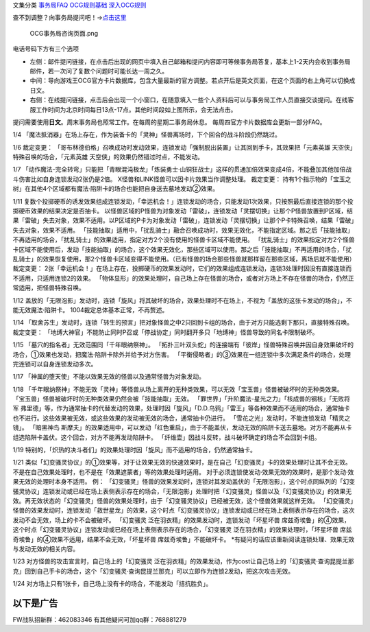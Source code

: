 文集分类 `事务局FAQ <http://www.jianshu.com/nb/10161162>`__
`OCG规则基础 <http://www.jianshu.com/nb/10378886>`__
`深入OCG规则 <http://www.jianshu.com/nb/3903431>`__

查不到调整？向事务局提问吧！→\ `点击这里 <http://www.yugioh-card.com/japan/support/>`__

.. figure:: http://upload-images.jianshu.io/upload_images/1898522-91e01ac73392218c.png?imageMogr2/auto-orient/strip%7CimageView2/2/w/1240
   :alt: OCG事务局咨询页面.png

   OCG事务局咨询页面.png

电话号码下方有三个选项

-  左侧：邮件提问链接，在点击后出现的网页中填入自己邮箱和提问内容即可等候事务局答复，基本上1-2天内会收到事务局邮件，若一次问了复数个问题时可能长达一周之久。
-  中间：导向游戏王OCG官方卡片数据库，包含大量最新的官方调整。若点开后是英文页面，在这个页面的右上角可以切换成日文。
-  右侧：在线提问链接，点击后会出现一个小窗口，在随意填入一些个人资料后可以与事务局工作人员直接交谈提问。在线客服工作时间为北京时间每日13点-17点。其他时间段如上图所示，会无法点击。

提问需要使用\ **日文**\ 。周末事务局也照常工作。在每周的星期二事务局休息。
每周四官方卡片数据库会更新一部分FAQ。

1/4
「魔法抵消器」在场上存在，作为装备卡的「灵神」怪兽离场时，下个回合的战斗阶段仍然跳过。

1/6 裁定变更：
「哥布林德伯格」召唤成功时发动效果，连锁发动「强制脱出装置」让其回到手卡，其效果把「元素英雄
天空侠」特殊召唤的场合，「元素英雄
天空侠」的效果仍然错过时点，不能发动。

1/7
「动作魔法-完全转弯」只能把「青眼混沌极龙」「炼装勇士·山铜狂战士」这样的贯通加倍效果变成4倍，不能叠加其他加倍战斗伤害比如自身连锁发动2张仍是2倍。
X怪兽和LINK怪兽可以因卡片效果当作调整处理。 裁定变更：
持有1个指示物的「宝玉之树」在其他4个区域都有魔法·陷阱卡的场合也能把自身送去墓地发动②效果。

1/11
复数个投掷硬币的诱发效果组成连锁发动，「幸运机会！」连锁发动的场合，只能发动1次效果，只按照最后直接连锁的那个投掷硬币效果的结果决定是否抽卡。
以怪兽区域的P怪兽为对象发动「雷破」，连锁发动「灵摆切换」让那个P怪兽放置到P区域，结果「雷破」失去对象，效果不适用。以P区域的P卡为对象发动「雷破」，连锁发动「灵摆切换」让那个P卡特殊召唤，结果「雷破」失去对象，效果不适用。
「技能抽取」适用中，「扰乱骑士」融合召唤成功时，效果无效化，不能指定区域。那之后「技能抽取」不再适用的场合，「扰乱骑士」的效果适用，指定对方2个没有使用的怪兽卡区域不能使用。
「扰乱骑士」的效果指定对方2个怪兽卡区域不能使用后，发动「技能抽取」的场合，这个效果无效化，那些区域可以使用。那之后「技能抽取」不再适用的场合，「扰乱骑士」的效果恢复使用，那2个怪兽卡区域变得不能使用。（已有怪兽的场合那些怪兽就那样留在那些区域，离场后就不能使用）
裁定变更：
2张「幸运机会！」在场上存在，投掷硬币的效果发动时，它们的效果组成连锁发动，连锁3处理时因没有直接连锁而不适用，只适用连锁2的效果。
「物体显形」的效果处理时，自己场上存在怪兽的场合，或者对方场上不存在怪兽的场合，仍然正常适用，把怪兽特殊召唤。

1/12
盖放的「无限泡影」发动时，连锁「旋风」将其破坏的场合，效果处理时不在场上，不视为「盖放的这张卡发动的场合」，不能无效魔法·陷阱卡。
1004裁定总体基本正常，不再赘述。

1/14
「取舍苏生」发动时，连锁「转生的预言」把对象怪兽之中2只回到卡组的场合，由于对方只能选剩下那只，直接特殊召唤。
裁定变更：
「地缚大神官」不能防止同时P召或「停战协定」同时翻开多只「地缚神」怪兽导致的同名卡限制破坏。

1/15 「墓穴的指名者」无效范围同「千年眼纳祭神」。
「拓扑三叶双头蛇」的连接端有「彼岸」怪兽特殊召唤并因自身效果破坏的场合，①效果也发动，把魔法·陷阱卡除外并给予对方伤害。
「平衡侵略者」的③效果在一组连锁中多次满足条件的场合，处理完连锁可以自身连锁发动多次。

1/17 「神属的堕天使」不能以效果无效的怪兽以及通常怪兽为对象发动。

1/18
「千年眼纳祭神」不能无效「灵神」等怪兽从场上离开的无种类效果，可以无效「宝玉兽」怪兽被破坏时的无种类效果。
「宝玉兽」怪兽被破坏时的无种类效果仍然会被「技能抽取」无效。
「罪世界」「升阶魔法-星光之力」「核成兽的钢核」「无败将军
弗里德」等，作为通常抽卡的代替发动的效果，处理时因「旋风」「D.D.乌鸦」「雷王」等各种效果而不适用的场合，通常抽卡也不进行。这些效果被无效，或这些效果的发动被无效的场合，通常抽卡仍进行。
「雪花之光」发动时，不能连锁发动「精灵之镜」。 「暗黑神鸟
斯摩夫」的效果适用中，可以发动「红色重启」，由于不能盖伏，发动无效的陷阱卡送去墓地。对方不能再从卡组选陷阱卡盖伏。这个回合，对方不能再发动陷阱卡。
「纤维壶」因战斗反转，战斗破坏确定的场合不会回到卡组。

1/19
特别的，「炽热的决斗者们」的效果处理时因「旋风」而不适用的场合，仍然通常抽卡。

1/21
类似「幻变骚灵协议」的①效果等，对于让效果无效的快速效果时，是在自己「幻变骚灵」卡的效果处理时让其不会无效。不是在自己效果处理时，也不是在「效果遮蒙者」等的效果处理时适用。
对于必须连锁使发动·效果无效的效果时，是那个发动·效果无效的处理时本身不适用。
例：
「幻变骚灵」怪兽的效果发动时，连锁对其发动盖伏的「无限泡影」，这个时点同纵列的「幻变骚灵协议」连锁发动或已经在场上表侧表示存在的场合，「无限泡影」处理时把「幻变骚灵」怪兽以及「幻变骚灵协议」的效果无效。再无效状态的「幻变骚灵」怪兽的效果处理时，由于「幻变骚灵协议」已经被无效，这个怪兽效果就这样无效。
「幻变骚灵」怪兽的效果发动时，连锁发动「救世星龙」的效果，这个时点「幻变骚灵协议」连锁发动或已经在场上表侧表示存在的场合，这次发动不会无效，场上的卡不会被破坏。
「幻变骚灵 泛在羽衣精」的效果发动时，连锁发动「坏星坏兽
席兹奇埃鲁」的④效果，这个时点「幻变骚灵协议」连锁发动或已经在场上表侧表示存在的场合，「幻变骚灵
泛在羽衣精」的效果处理时，「坏星坏兽
席兹奇埃鲁」的④效果不适用，结果不会无效，「坏星坏兽
席兹奇埃鲁」不能破坏卡。
\*有疑问的话应该重新阅读连锁处理、效果无效与发动无效的相关内容。

1/23 对方怪兽的攻击宣言时，自己场上的「幻变骚灵
泛在羽衣精」的效果发动，作为cost让自己场上的「幻变骚灵·查询昆提兰那克」回到自己手卡的场合，这个「幻变骚灵·查询昆提兰那克」可以立即作为连锁2发动，把这次攻击无效。

1/24 对方场上只有1张卡，自己场上没有卡的场合，不能发动「拮抗胜负」。

以下是广告
==========

FW战队招新群：462083346 有其他疑问可加qq群：768881279
